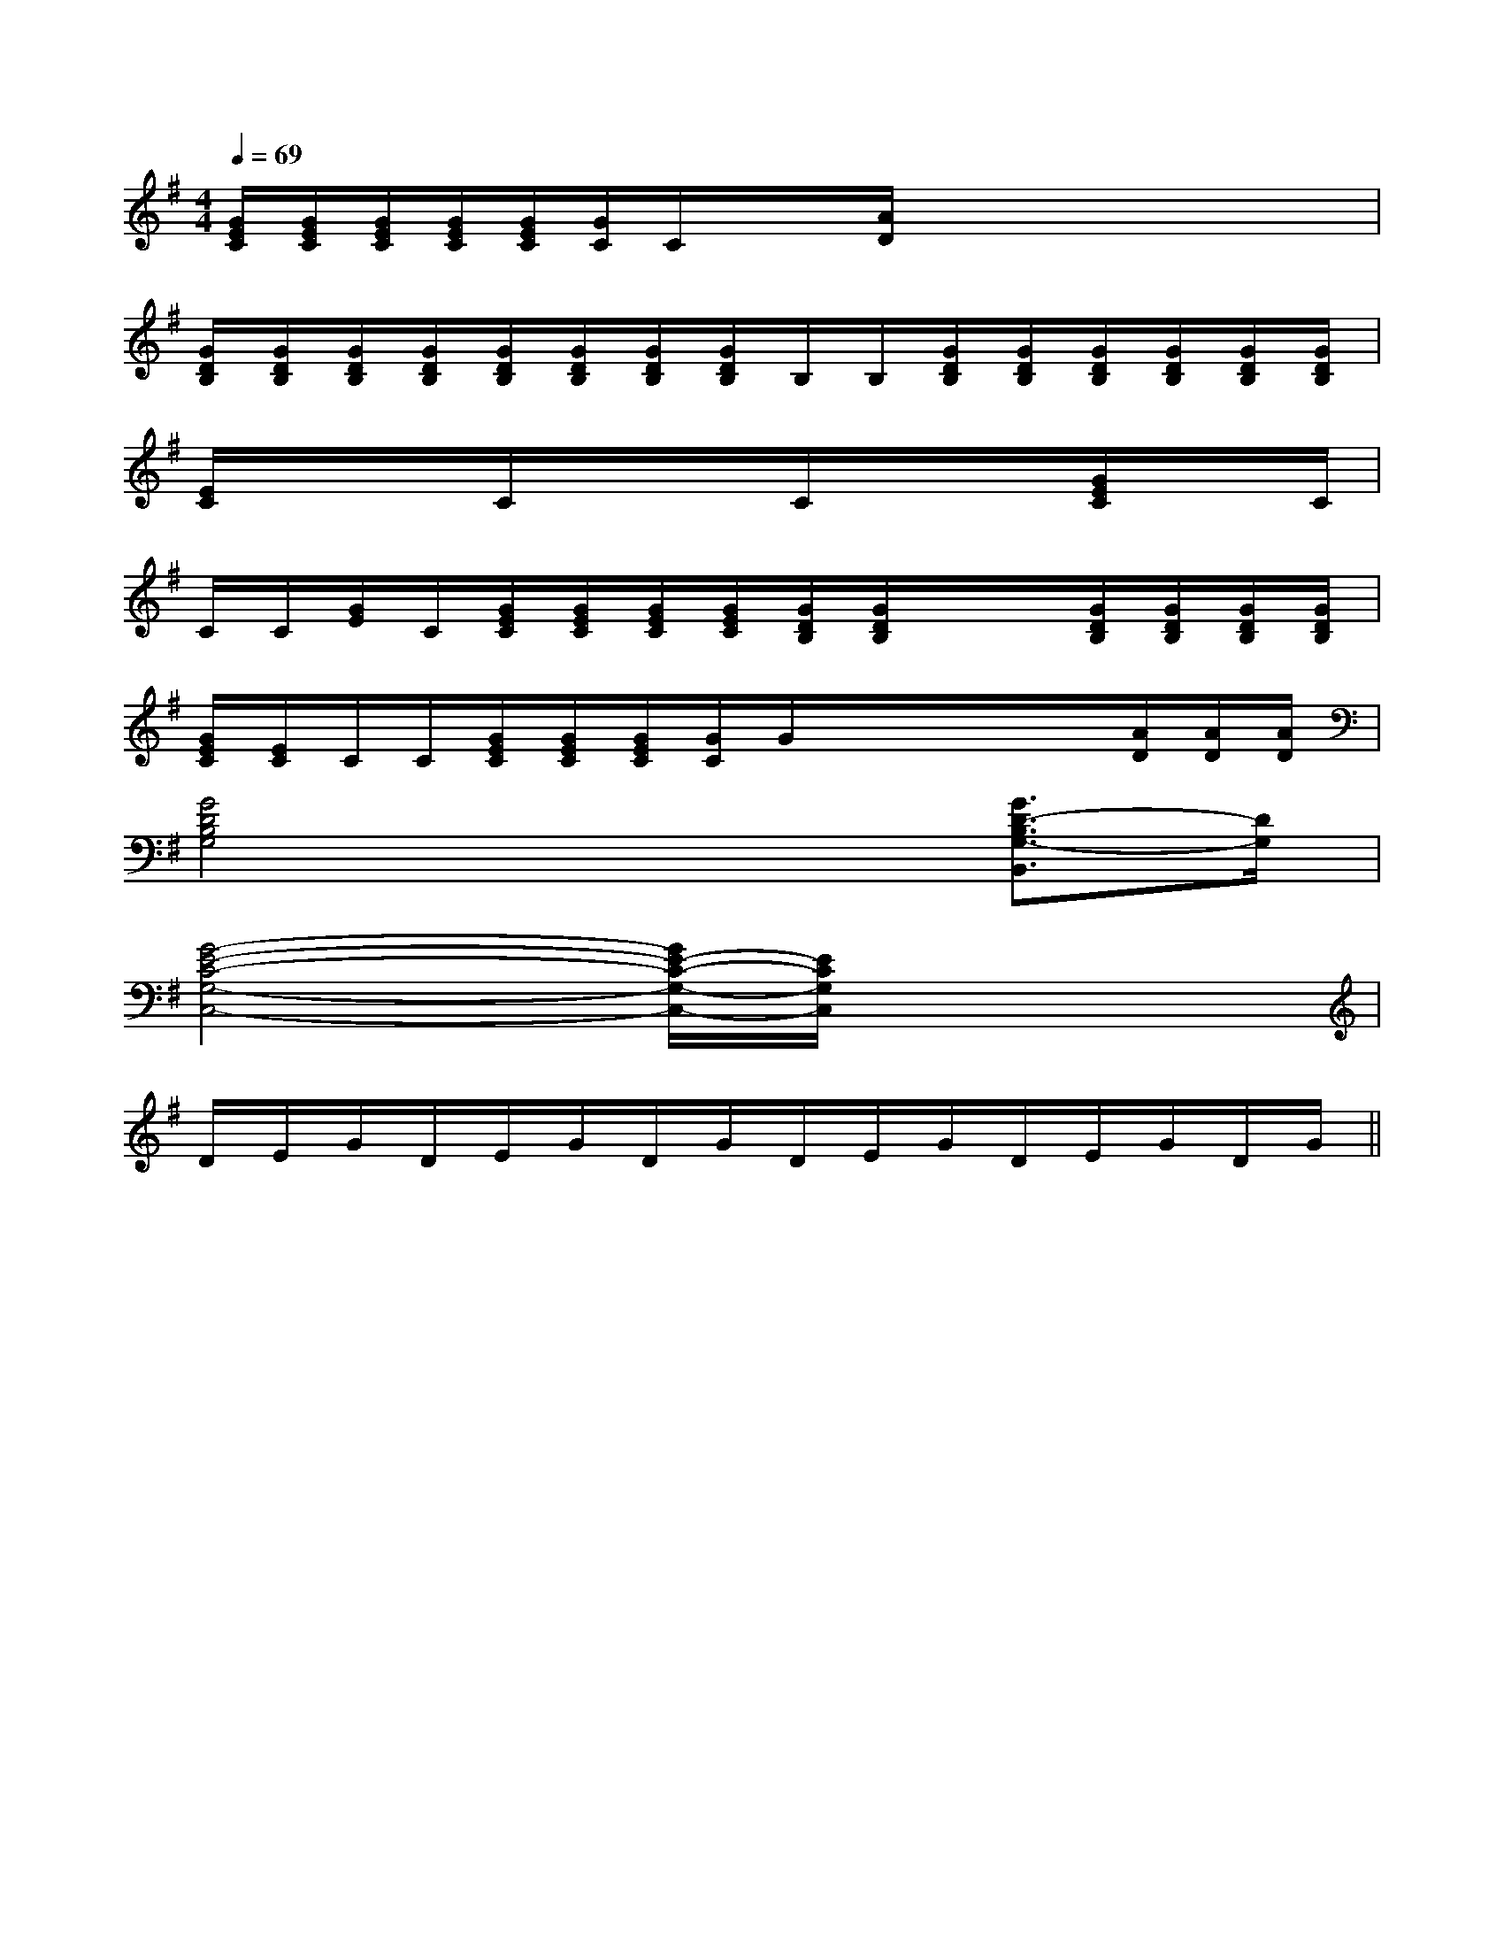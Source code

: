 X:1
T:
M:4/4
L:1/8
Q:1/4=69
K:G
%1sharps
%%MIDI program 0
%%MIDI program 0
V:1
%%MIDI program 24
[G/2E/2C/2][G/2E/2C/2][G/2E/2C/2][G/2E/2C/2][G/2E/2C/2][G/2C/2]C/2x/2x/2[A/2D/2]x/2x/2x/2x/2x/2x/2|
[G/2D/2B,/2][G/2D/2B,/2][G/2D/2B,/2][G/2D/2B,/2][G/2D/2B,/2][G/2D/2B,/2][G/2D/2B,/2][G/2D/2B,/2]B,/2B,/2[G/2D/2B,/2][G/2D/2B,/2][G/2D/2B,/2][G/2D/2B,/2][G/2D/2B,/2][G/2D/2B,/2]|
[E/2C/2]x/2x/2x/2C/2x/2x/2x/2C/2x/2x/2x/2[G/2E/2C/2]x/2x/2C/2|
C/2C/2[G/2E/2]C/2[G/2E/2C/2][G/2E/2C/2][G/2E/2C/2][G/2E/2C/2][G/2D/2B,/2][G/2D/2B,/2]x/2x/2[G/2D/2B,/2][G/2D/2B,/2][G/2D/2B,/2][G/2D/2B,/2]|
[G/2E/2C/2][E/2C/2]C/2C/2[G/2E/2C/2][G/2E/2C/2][G/2E/2C/2][G/2C/2]G/2x/2x/2x/2x/2[A/2D/2][A/2D/2][A/2D/2]|
[G4D4B,4G,4]x2[G3/2D3/2-B,3/2G,3/2-B,,3/2][D/2G,/2]|
[G4-E4-C4-G,4-C,4-][G/2E/2-C/2-G,/2-C,/2-][E/2C/2G,/2C,/2]x3|
D/2E/2G/2D/2E/2G/2D/2G/2D/2E/2G/2D/2E/2G/2D/2G/2||
|
|
|
|
|
|
|
|
|
|
|
|
|
|
x/2x/2x/2x/2x/2x/2x/2x/2x/2x/2x/2x/2x/2x/2x/2x2x2x2x2x2x2x2x2x2x2x2x2x2x2x2[f8-d[f8-d[f8-d[f8-d[f8-d[f8-d[f8-d[f8-d[f8-d[f8-d[f8-d[f8-d[f8-d[f8-d[A,/2-F,/2-C,/2][A,/2-F,/2-C,/2][A,/2-F,/2-C,/2][A,/2-F,/2-C,/2][A,/2-F,/2-C,/2][A,/2-F,/2-C,/2][A,/2-F,/2-C,/2][A,/2-F,/2-C,/2][A,/2-F,/2-C,/2][A,/2-F,/2-C,/2][A,/2-F,/2-C,/2][A,/2-F,/2-C,/2][A,/2-F,/2-C,/2][A,/2-F,/2-C,/2][A,/2-F,/2-C,/2][=AG[=AG[=AG[=AG[=AG[=AG[=AG[=AG[=AG[=AG[=AG[=AG[=AG[=AG[=AG[A,/2-F,/2-C,/2][A,/2-F,/2-C,/2][A,/2-F,/2-C,/2][A,/2-F,/2-C,/2][A,/2-F,/2-C,/2][A,/2-F,/2-C,/2][A,/2-F,/2-C,/2][A,/2-F,/2-C,/2][A,/2-F,/2-C,/2][A,/2-F,/2-C,/2][A,/2-F,/2-C,/2][A,/2-F,/2-C,/2][A,/2-F,/2-C,/2][A,/2-F,/2-C,/2]=g/2=g/2=g/2=g/2=g/2=g/2=g/2=g/2=g/2=g/2=g/2=g/2=g/2=g/2=g/2[B,-G,-F,[B,-G,-F,[B,-G,-F,[B,-G,-F,[B,-G,-F,[B,-G,-F,[B,-G,-F,[B,-G,-F,[B,-G,-F,[B,-G,-F,[B,-G,-F,[B,-G,-F,[B,-G,-F,[B,-G,-F,[B,-G,-F,[E/2C/2C,/2-][E/2C/2C,/2-][E/2C/2C,/2-][E/2C/2C,/2-][E/2C/2C,/2-][E/2C/2C,/2-][E/2C/2C,/2-][E/2C/2C,/2-][E/2C/2C,/2-][E/2C/2C,/2-][E/2C/2C,/2-][E/2C/2C,/2-][E/2C/2C,/2-][E/2C/2C,/2-][E/2C/2C,/2-][E/2C/2G,/2-E,/2-C,/2-][E/2C/2G,/2-E,/2-C,/2-][E/2C/2G,/2-E,/2-C,/2-][E/2C/2G,/2-E,/2-C,/2-][E/2C/2G,/2-E,/2-C,/2-][E/2C/2G,/2-E,/2-C,/2-][E/2C/2G,/2-E,/2-C,/2-][E/2C/2G,/2-E,/2-C,/2-][E/2C/2G,/2-E,/2-C,/2-][E/2C/2G,/2-E,/2-C,/2-][E/2C/2G,/2-E,/2-C,/2-][E/2C/2G,/2-E,/2-C,/2-][E/2C/2G,/2-E,/2-C,/2-][E/2C/2G,/2-E,/2-C,/2-][E/2C/2G,/2-E,/2-C,/2-]D/2B,/2F,/2D/2B,/2F,/2D/2B,/2F,/2D/2B,/2F,/2D/2B,/2F,/2D/2B,/2F,/2D/2B,/2F,/2D/2B,/2F,/2D/2B,/2F,/2D/2B,/2F,/2D/2B,/2F,/2D/2B,/2F,/2D/2B,/2F,/2D/2B,/2F,/2D/2B,/2F,/2[A/2^D/2][A/2^D/2][A/2^D/2][A/2^D/2][A/2^D/2][A/2^D/2][A/2^D/2][A/2^D/2][A/2^D/2][A/2^D/2][A/2^D/2][A/2^D/2][A/2^D/2][A/2^D/2][A/2^D/2][^g/2=f/2[^g/2=f/2[^g/2=f/2[^g/2=f/2[^g/2=f/2[^g/2=f/2[^g/2=f/2[^g/2=f/2[^g/2=f/2[^g/2=f/2[^g/2=f/2[^g/2=f/2[^g/2=f/2[^g/2=f/2[^g/2=f/2[B,G,G,,][B,G,G,,][B,G,G,,][B,G,G,,][B,G,G,,][B,G,G,,][B,G,G,,][B,G,G,,][B,G,G,,][B,G,G,,][B,G,G,,][B,G,G,,][B,G,G,,][B,G,G,,][B,G,G,,]F,/2A,/2F,/2A,/2F,/2A,/2F,/2A,/2F,/2A,/2F,/2A,/2F,/2A,/2F,/2A,/2F,/2A,/2F,/2A,/2F,/2A,/2F,/2A,/2F,/2A,/2F,/2A,/2F,/2A,/2[B,G,G,,][B,G,G,,][B,G,G,,][B,G,G,,][B,G,G,,][B,G,G,,][B,G,G,,][B,G,G,,][B,G,G,,][B,G,G,,][B,G,G,,][B,G,G,,][B,G,G,,][B,G,G,,][G,,/2-G,,,/2][G,,/2-G,,,/2][G,,/2-G,,,/2][G,,/2-G,,,/2][G,,/2-G,,,/2][G,,/2-G,,,/2][G,,/2-G,,,/2][G,,/2-G,,,/2][G,,/2-G,,,/2][G,,/2-G,,,/2][G,,/2-G,,,/2][G,,/2-G,,,/2][G,,/2-G,,,/2][G,,/2-G,,,/2][G,,/2-G,,,/2][dD[dD[dD[dD[dD[dD[dD[dD[dD